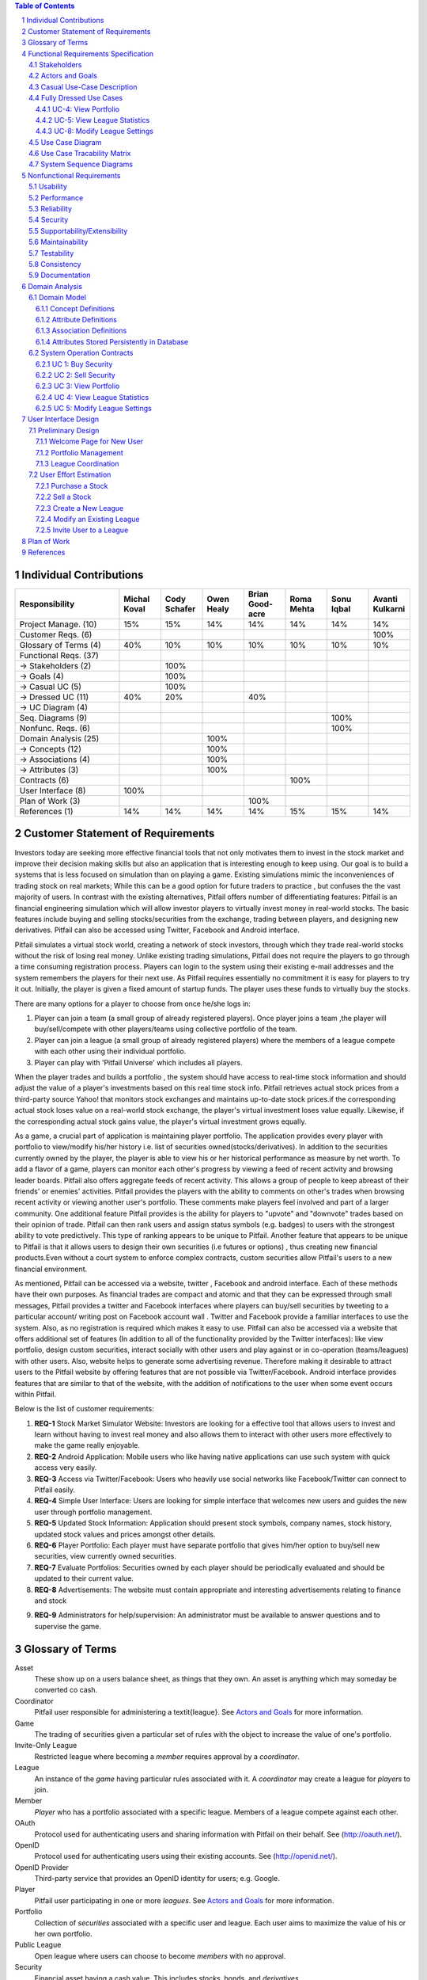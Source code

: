 .. raw:: latex

	\begin{titlepage}
	\centering
	\singlespacing

	\vspace*{2in}

	\begin{center}
		\Huge Pitfail Report 1 \\
		\Large An Online Financial Engineering Game
	\end{center}

	\vspace*{2in}

	\large
	September 30, 2011 \\

	\vspace*{0.5in}

	Software Engineering I, Group 3 \\
	\href{https://github.com/pitfail/pitfail-reports/wiki}{https://github.com/pitfail/pitfail-reports/wiki} \\

	\vspace*{0.5in}

	Michael Koval, Cody Schafer, \\
	Owen Healy, Brian Goodacre \\
	Roma Mehta, Sonu Iqbal \\
	Avanti Kulkarni \\
	\end{titlepage}

.. sectnum::

.. contents:: Table of Contents

.. raw:: latex

	\pagebreak

Individual Contributions
========================

.. raw:: latex

	\begin{center}
	\small

.. csv-table::
	:header: "Responsibility", "Michal Koval", "Cody Schafer", "Owen Healy", "Brian Good-acre", "Roma Mehta", "Sonu Iqbal", "Avanti Kulkarni"
	:widths: 15, 6, 6, 6, 6, 6, 6, 6

	Project Manage. (10),           15%,  15%,  14%,  14%,  14%,  14%,  14%
	Customer Reqs. (6),                ,     ,     ,     ,     ,     , 100%
	Glossary of Terms (4),          40%,  10%,  10%,  10%,  10%,  10%,  10%
	Functional Reqs. (37),             ,     ,     ,     ,     ,     ,
	→ Stakeholders (2),                , 100%,     ,     ,     ,     ,
	→ Goals (4),                       , 100%,     ,     ,     ,     ,
	→ Casual UC (5),                   , 100%,     ,     ,     ,     ,
	→ Dressed UC (11),              40%,  20%,     ,  40%,     ,     ,
	→ UC Diagram (4),                  ,     ,     ,     ,     ,     ,
	Seq. Diagrams (9),                 ,     ,     ,     ,     , 100%,
	Nonfunc. Reqs. (6),                ,     ,     ,     ,     , 100%,
	Domain Analysis (25),              ,     , 100%,     ,     ,     ,
	→ Concepts (12),                   ,     , 100%,     ,     ,     ,
	→ Associations (4),                ,     , 100%,     ,     ,     ,
	→ Attributes (3),                  ,     , 100%,     ,     ,     ,
	Contracts (6),                     ,     ,     ,     , 100%,     ,
	User Interface (8),            100%,     ,     ,     ,     ,     ,
	Plan of Work (3),                  ,     ,     , 100%,     ,     ,
	References (1),                 14%,  14%,  14%,  14%,  15%,  15%,  14%

.. raw:: latex

	\end{center}


Customer Statement of Requirements
==================================
Investors today are seeking more effective financial tools that not only
motivates them to invest in the stock market and improve their decision making
skills but also an application that is interesting enough to keep using. Our
goal is to build a systems that is less focused on simulation than on playing a
game. Existing simulations mimic the inconveniences of trading stock on real
markets; While this can be a good option for future traders to practice , but
confuses the the vast majority of users. In contrast with the existing
alternatives, Pitfail offers number of differentiating features: Pitfail is an
financial engineering simulation which will allow investor players to virtually
invest money in real-world stocks. The basic features include buying and
selling stocks/securities from the exchange, trading between players, and
designing new derivatives. Pitfail can also be accessed using Twitter, Facebook
and Android interface.

Pitfail simulates a virtual stock world, creating a network of stock investors,
through which they trade real-world stocks without the risk of losing real
money. Unlike existing trading simulations, Pitfail does not require the
players to go through a time consuming registration process. Players can login
to the system  using their existing e-mail addresses and the system remembers
the players for their next use. As Pitfail requires essentially no commitment
it is easy for players to try it out.  Initially, the player is given a fixed
amount of startup funds. The player uses these funds to virtually buy the
stocks.

There are many options for a player to choose from once he/she logs in:

1. Player can join a team (a small group of already registered players). Once
   player joins a team ,the player will buy/sell/compete with other players/teams
   using collective portfolio of the team.

2. Player can  join a league (a small group of already registered players)
   where the members of a league compete with each other using their individual
   portfolio.

3. Player can play with 'Pitfail Universe' which includes all players.

When the player trades and builds a portfolio , the system should have access
to real-time stock information and should adjust the value of a player's
investments based on this real time stock info. Pitfail retrieves actual stock
prices from a third-party source Yahoo! that monitors stock exchanges and
maintains up-to-date stock prices.if the corresponding actual stock loses value
on a real-world stock exchange, the player's virtual investment loses value
equally.  Likewise, if the corresponding  actual stock gains value, the
player's virtual investment grows equally.

As a game, a crucial part of application is maintaining player portfolio. The
application  provides every player with portfolio to view/modify his/her
history i.e. list of securities owned(stocks/derivatives). In addition to the
securities currently owned by the player, the player is able to view his or her
historical performance as measure by net worth. To add  a flavor of a game,
players can monitor each other's progress by viewing a feed of recent activity
and browsing leader boards. Pitfail also offers aggregate feeds of recent
activity. This allows a group of people to keep abreast of their friends' or
enemies' activities. Pitfail provides the players with the ability to comments
on other's trades when browsing recent activity or viewing another user's
portfolio. These comments make players feel involved and part of a larger
community. One additional feature Pitfail provides is the ability for players
to "upvote" and "downvote" trades based on their opinion of trade. Pitfail can
then rank users and assign status symbols (e.g. badges) to users with the
strongest ability to vote predictively. This type of ranking appears to be
unique to Pitfail. Another feature that appears to be unique to Pitfail is that
it allows users to design their own securities (i.e futures or options) , thus
creating new financial products.Even without a court system to enforce complex
contracts, custom securities allow Pitfail's users to a new financial
environment.

As mentioned, Pitfail can be accessed via a website, twitter , Facebook and
android interface. Each of these methods have their own purposes. As financial
trades are compact and atomic and that they can be expressed through small
messages, Pitfail provides a twitter and Facebook interfaces where players can
buy/sell securities by tweeting to a particular account/ writing post on
Facebook account wall .  Twitter and Facebook  provide a familiar interfaces to
use the system. Also, as no registration  is required which makes it easy to
use.  Pitfail can also be accessed via a website that offers additional set of
features (In addition to all of the functionality provided by the Twitter
interfaces): like view portfolio, design custom securities, interact socially
with other users and play against or in co-operation (teams/leagues)  with
other users. Also, website helps to generate some advertising revenue.
Therefore making it desirable to attract users to the Pitfail website by
offering features that are not possible via Twitter/Facebook.  Android
interface provides features that are similar to that of the website, with the
addition of notifications to the user when some event occurs within Pitfail.

Below is the list of customer requirements:

1.  **REQ-1** Stock Market Simulator Website: Investors are looking for a effective
    tool that allows users to invest and learn without  having to invest real money
    and also allows them to interact with other users more effectively to make the
    game really enjoyable.

2.  **REQ-2** Android Application: Mobile users who like having native applications
    can use such system with quick access very easily.

3.  **REQ-3** Access via Twitter/Facebook: Users who heavily use social networks
    like Facebook/Twitter can connect to Pitfail easily.

4.  **REQ-4** Simple User Interface: Users are looking for simple interface that
    welcomes new users and guides the new user through portfolio management.

5.  **REQ-5** Updated Stock Information: Application should present stock
    symbols, company names, stock history, updated stock values and prices amongst
    other details.

6.  **REQ-6** Player Portfolio: Each player must have separate portfolio that gives
    him/her option to buy/sell new securities, view currently owned securities.

7.  **REQ-7** Evaluate Portfolios: Securities owned by each player should be periodically
    evaluated and should be updated to their current value.

8.  **REQ-8** Advertisements: The website must contain appropriate and interesting
    advertisements relating to finance and stock

9)  **REQ-9** Administrators for help/supervision: An administrator must be available to
    answer questions and to supervise the game.

Glossary of Terms
=================
Asset
  These show up on a users balance sheet, as things that they own. An asset is
  anything which may someday be converted co cash.

Coordinator
  Pitfail user responsible for administering a \textit{league}. See `Actors and
  Goals`_ for more information.

Game
  The trading of securities given a particular set of rules with the object to
  increase the value of one's portfolio.

Invite-Only League
  Restricted league where becoming a *member* requires approval by a
  *coordinator*.

League
  An instance of the *game* having particular rules associated with it. A
  *coordinator* may create a league for *players* to join.

Member
  *Player* who has a portfolio associated with a specific league. Members of a
  league compete against each other.

OAuth
  Protocol used for authenticating users and sharing information with Pitfail
  on their behalf. See (http://oauth.net/).

OpenID
  Protocol used for authenticating users using their existing accounts. See
  (http://openid.net/).

OpenID Provider
  Third-party service that provides an OpenID identity for users; e.g. Google.

Player
  Pitfail user participating in one or more *leagues*. See `Actors and
  Goals`_ for more information.

Portfolio
  Collection of *securities* associated with a specific user and league. Each
  user aims to maximize the value of his or her own portfolio.

Public League
  Open league where users can choose to become *members* with no approval.

Security
  Financial asset having a cash value. This includes *stocks*, bonds, and
  *derivatives*.

Stock
  Claim on the earnings of a company. To Pitfail players, a stock is an opaque
  asset with fluctuating value.

Ticker
  Short string which uniquely identifies a stock.

Functional Requirements Specification
=====================================

Stakeholders
------------

- *Advertisers* who purchase ads on the website
- *Spectators* interested in finance who do not wish to invest in the real market
- *Teachers* of economics courses and their *students*

Actors and Goals
----------------

- A *Player* is one who participates by buying and selling securities.

  - Wants to increase the value of their portfolio, thereby proving competency
    at security trading.

- A *Web Player* is a *player* who is interacting with the *game* via the web
  browser interface. This actor contains all use cases of the *player*. It also
  shares the goal of the *player*.
- A *Twitter Player* is a *player* who is interacting with the *game* via the
  twitter interface. This actor contains all use cases of the *player*. It also
  shares the goal of the *player*.
- A *Coordinator* is responsible for administering a *league*.

  - Wants to effectively administer the tournament to provide either a learning
    experience to the *players*, or, alternately, an enjoyable experience to
    the players.
  - Desires a construct in which to effectively challenge others interested in
    security trading.

- The *database* is the store for all persistent data on iteractions with the
  *system*. It stores data regarding all user portfolios and the association of
  authentications with users.

- A *Stock information provider* is a supplier of stock pricing data for the present
  (within the margin of some minutes). They are queried for all data regarding
  actual market numbers. Currently, *Yahoo* used in this capacity.

- *Authentication Providers* allow us to uniquely identify users and associate
  some stored state with their unique identification.

- *Twitter* is utilized both as a authentication provider (for all *players* as
  well as a portion of the interface to the service.

- *Yahoo* is the source for all real market data which determines the actual
  effect of purchasing and selling securities.

Casual Use-Case Description
---------------------------
The system is designed such that customization and setup by a *player* is
minimized. As such, league joining is unneeded by new players. In fact, to be a
new *twitter player*, one can simply send a *commanding tweet* and the Pitfail
system will automatically initialize the required backing data.

Account creation is omitted from the use case listing because account creation
is always accomplished implicitly. Third party services are used for
authorization, and all other setup is accomplished with defaults that may be
changed at another point it time by the *player* as requested (UC-7).

=============  ===================================================  ==================  =====
Actor          Description                                          Short Name           UC#
=============  ===================================================  ==================  =====
Player         Purchases a security from the market at the price    Buy                 UC-1
               the *stock price source* indicates is the market
               price for that security.
Player         Sells a held security at the price indicated by the  Sell                UC-2
               *stock price source*.
Player         Indicates that they wish to begin participating in   Join League         UC-3
               a particular league. Does not remove them from any
               league. Also note that leaveing a league is omitted
               to prevent people from gaming the system by
               joining a league, doing poorly, and leaving to
               essentially have a "clean record".
WebPlayer      Examine the contrents of his or her portfolio,       View Portfolio      UC-4
               displaying information regarding their current
               assets and liabilities as well as how they have
               been progressing over time
WebPlayer      Examines details of a particular security.           Get Security        UC-5
                                                                    Details
WebPlayer      Checks league statistics. Provide a clear view of    View League Stats   UC-6
               the leaderboard as well as changes over time.
WebPlayer      Changes some settings regarding their Player         Player Settings     UC-7
WebPlayer      Changes some settings regarding a portfolio/league   Portfolio Settings  UC-8
               they are a member of.
TwitterPlayer  Query portfolio value & other details.               Portfolio Info      UC-9
TwitterPlayer  Changes his or her current (default) league.         Change Default      UC-10
               The default league is the league which UC-1(Buy)     League
               and UC-2(Sell) requests are sent to when a league
               is not specified in the command string.
Coordinator    Creates a league.                                    Make League         UC-11
Coordinator    Modifies a league's settings. A coordinator will     League Settings     UC-12
               need to manage a league via changing settings
               regarding the league.
Coordinator    Add an additional Coordinator to a league.           Add Coordinator     UC-13
Coordinator    Remove a coordinator from the league.                Remove Coordinator  UC-14
Coordinator    Delete a league.                                     Delete League       UC-15
Coordinator    Accept or decline requests to join a league.         Manage League       UC-16
Coordinator    Invite players to a league.                          Invite to League    UC-17
Player         Authenticates with the system.                       Authentication      UC-18
Player         Has their initial account (portfolio tracking)       Create User         UC-19
               created.
=============  ===================================================  ==================  =====

Fully Dressed Use Cases
-----------------------

UC-4: View Portfolio
....................
Related Requrements:
        REQ-1, REQ-4, REQ-5, REQ-6

Initiating Actor:
        Only *WebPlayer*, the similar UC-9 is provided for the *twitter player*.

Actor's Goal:
        To view information regarding their portfolio. This information
        includes the currently owned securities, minimal statistics regarding
        those securities (as they relate to the current and past value of the
        portfolio), current avaliable capital (and similar minimal information
        regarding its change), and the overall value of the portfolio (also
        with some statistical information regarding changes over time). The
        actor desires this information to make decisions regarding what their
        next interaction with the system should be. They use this info to
        decide to sell stock they have or buy an increased number of shares of
        stock they have).

Participating Actors:
        *Stock information provider*, *Database*

Preconditions:
        None, note that authentication & account creation are handled within
        this use case.

Postcondions:
        None, this is a stateless action. Information is displayed to the user
        but no internal actions are taken.

Flow of Events for Main Success Scenario:
        1. → *Web player* browses to a page which will display his portfolio.
        2. — *System* checks for authentication and when it does not exsist (a)
           runs the authentication (UC-18). Checks for a associated *user* in
           the system and when there is none runs (b) user creation (UC-19).
        3. ← *System* requests the information about the user's portfolio for
           this particular league from the *Database*.
        4. → *Database* returns the information regarding the portfolio.
        5. ← *System* forms a query regarding all the currently held securities
           within the portfolio and dispatches it to the *stock info provider*.
        6. → *Stock info provider* returns the requested data.
        7. ← *System* forms a web view of the portfolio information and returns
           it to the *web player*

Additional Notes:
        When this use case is running the other contained use cases (UC-18 and
        UC-19), each of these perform their own sequence of interactions with
        the user. In the case of a failure in one of the included use cases,
        the users remains in the control of that included use case until the
        failure is resolved or another use case is initiated.

UC-5: View League Statistics
.............................
Related Requirements:
        - REQ-1: Shock Market Simulator Website

Initiating Actor:
        WebPlayer

Actor's Goal:
        To view the performance of his or her portfolio relative to other
        league members. For a teacher, this may also be used to verify that his
        or her students are actively participating in the game.

Participating Actors:
        Database

Preconditions:
        - League that is being viewed exists
        - League is either public or the user is a member

Postconditions:
        None; this is a stateless action.

Flow of Events for Main Success Scenario:
        1. → Requests to view league performance
        2. ← Authenticates the user's the user's ability to view the statistics
        3. ← Return a leaderboard of all league members

Flow of Events for Extensions:
        - League does not exist
                1. → Requests the league statistics page.
                2. ← Return "page not found" error
        - League is invite-only and the user is not a member
                1. → Requests the league settings page
                2. ← Authenticates the user's credentials against the database
                3. ← Return "access denied" error

UC-8: Modify League Settings
............................
Related Requirements:
        - REQ-1: Stock Market Simulator Website
        - REQ-9: Coordinators for Supervision

Initiating Actor:
        Coordinator

Actor's Goal:
        To modify settings for the coordinator's league. This includes modifying
        the league's name, nickname, starting funds, and security settings.

Participating Actors:
        Database

Preconditions:
        - League that is being modified exists
        - Initiating actor is a coordinator of the league that he or she is modifying

Postconditions:
        - League name is still unique
        - League nickname is still unique
        - Starting funds is positive

Flow of Events for Main Success Scenario:
        1. → Requests the league settings page
        2. ← Authenticates the user's credentials against the database
        3. ← Return a settings page populated with the current settings
        4. → Submits updated league settings
        5. ← Validate new league settings
        6. ← Store updated settings in the database

Flow of Events for Extensions:
        - League does not exist
                1. → Requests the league settings page
                2. ← Return "page not found" error
        - User is not a coordinator of the league
                1. → Requests the league settings page
                2. ← Authenticates the user's credentials against the database
                3. ← Return "access denied" error

Use Case Diagram
----------------
.. TODO

Use Case Tracability Matrix
---------------------------
.. TODO

System Sequence Diagrams
------------------------
UC-1:
Buy Stocks (Scenario: Successful operation)

.. figure:: ssd/BuyStocks_SD.png
    :width: 100%

UC-2:
Sell Stocks (Scenario: Successful Operation)

.. figure:: ssd/SellStocks_SD.jpg
    :width: 100%

UC-3:
View Portfolio (Scenario: Successful Operation)

.. figure:: ssd/ViewPortfolio_SD.jpg
    :width: 100%

UC-4
View League Statistics (Scenario: Successful Operation)

.. figure:: ssd/ViewLeague_SD.jpg
    :width: 100%

UC-5
Modify League settings (Scenario: Successful Operation)

.. figure:: ssd/ModifyLeague_SD.jpg
    :width: 100%

Nonfunctional Requirements
==========================

Usability
---------
The website should be easy to navigate irrespective of the type of user.  It
should have an appealing user interface which is pleasant to the eyes.  A
through consideration should be given for its aesthetic design in order to make
it easily navigable and to have a good readability. The key focus should be on
making the user interface as interactive as possible.

Performance
-----------
In order to have a great performance, the website should be as lightweight as
possible by keeping minimum hardware demands. For it to be efficient, any task
initiated by the user should be completed in a timely manner.  The web server
should be able to serve multiple requests and when a large number of users are
logged in.

Reliability
-----------
In case of Internet failure, the user's portfolios should be brought back to a
consistent state when user logs in the system again after the failed internet
connection. The system should keep a backup of user's data in case of server
failure. A proper care should be taken to handle a situation where a particular
stock source is not available (i.e. Yahoo).

Security
--------
The system should be secure enough such that user's privacy is maintained.  The
system should have a login process irrespective of the application i.e via
Website, Mobile or twitter interface.

Supportability/Extensibility
----------------------------
It should be feasible to extend any server components and include improved
versions of modules which can be installed only by administrators. For future
purposes of handling the load, it should be easier to include more number of
servers to achieve load balancing. The system should be platform independent so
that it is easy to move to newer technologies or the next versions of web
server.

Maintainability
---------------
The system should be easy to maintain for the administrator. The administrator
should be provided with an interface to interact with the entire system to make
changes and to recover from any failure manually as well. The interface should
give the administrator enough capability to perform future maintenance.

Testability
-----------
The system should be flexible enough to allow creating test databases and fake
players so that feature test does not need to manipulate the actual database.
This would ensure that it has great testability which can be used to build a
more robust

Consistency
-----------
It should be ensured that the application is consistent throughout irrespective
of what interface the player is using i.e whether website, mobile application
or twitter interface. Functionality might be limited on these different
interfaces but it should not difficult for the user to shift from one
application to another to access the system. Buzz words used should be same
throughout and on all the interfaces to avoid confusion.

Documentation
-------------
The website should have enough material in the form of tutorial which can help
the user to understand the rules and policies of the Stock fantasy league game
and how it works.

Domain Analysis
===============

Domain Model
------------
A sparse overview of the Domain Model looks like

.. figure:: domain-analysis/Overview.pdf
    :width: 100%

We can zoom in on the various parts to add attributes and associations:

The Model is the backend persistent storage:

.. figure:: domain-analysis/Model.pdf
    :width: 50%

The Price Fetcher:

.. figure:: domain-analysis/PriceFetching.pdf
    :width: 50%

The Web trading front-end:

.. figure:: domain-analysis/WebTrading.pdf
    :width: 50%

The Twitter trading front-end:

.. figure:: domain-analysis/TwitterTrading.pdf
    :width: 50%

And the login process:

.. figure:: domain-analysis/Login.pdf
    :width: 50%

Concept Definitions
...................

The concepts from the model are:

**User**

*Definition*: A human being playing the Pitfail game.

**Web Browser**

*Definition*: The User's browser, running on the User's computer.

*Responsibilities*:

 - Take input from User
 - Send requests to Web Server
 - Receive responses from Web Server
 - Render page content

**Android Client**

*Definition*: The Android application: Pitfail, running on the User's Android phone.

*Responsibilities*:

 - Listen to user input via touch
 - Send request to Web Server, receive response from web server
 - Display appropriate screen with response action

**Web Server**

*Definition*: HTTP web server, running on Pitfail's server.

*Responsibilities*

 - Receive requests from Web Browser
 - Delegate requests to Web Framework
 - Receive responses from Web Framework
 - Send Responses to Web Browser

**Web Framework**

*Definition*: Web framework APIs.

*Responsibilities*

 - Receive requests from Web Server
 - Convert requests to structured data and delegate to appropriate handlers
 - Receive rendered pages in the form of structured data and convert to markup
 - Send responses to Web Server

**Page Renderer**

*Definition*: Creates a presentation aimed at the User in the form of
structured data.

*Responsibilities*:

 - Decide what information should be rendered
 - Convert prices/balance sheets/news to human-readable form
 - Send rendered pages to the Web Framework

**OAuthConsumer**

*Definition*: Takes the role of the "consumer" in the OAuth protocol.

*Responsibilities*:

 - Receive requests from Web Framework
 - Send requests for authentication to twitter.com
 - Receive + store session secrets from twitter.com
 - Inform Login Manager of new logins

**Stock Trader**

*Definition*: Is in change of the logic of making trades.

*Responsibilities*:

 - Receive requests from Web Framework
 - Interpret requests and translate them into operations on the Model
 - Decide of a request makes sense and is legal for the current user
 - Inform the Page Renderer of recent actions so that they may be report to the user
 - Manipulate the Model to reflect the result of trades

**Price Fetcher**

*Definition*: Gets real-world stock prices.

*Responsibilities*:

 - Receive requests for price information from various components
 - Request new price information from yahoo.com
 - Receive price information from yahoo.com
 - Maintain a cache of recent price quotes

**Login Manager**

*Definition*: Handles the current user login.

*Responsibilities*:

 - Receive new login information from OAuthConsumer
 - Store current login information for the session
 - Query the Model to check for existing user information
 - Update the Model to reflect new user information

**Twitter Listener**

*Definition*: Provides an interface for users to play Pitfail via Twitter.

*Responsibilities*:

 - Maintains a connection with twitter.com and listens for tweets
 - Delegates tweets to the Interpreter
 - Receives responses from the interpreter and sends them as tweets

**Facebook Listener**

*Definition*: Provides an interface for users to interact with Pitfail via Facebook.

*Responsibilities:*

 - Listens to wall posts on Pitfail Page and maintains a connection with Facebook.com
 - Delegates the wall posts with requests to buy/sell to the interpreter
 - Receives responses from the interpreter and sends them as a response to the Wall posts as comments.

**Interpreter**

*Definition*: Interprets text-based trading commands.

*Responsibilities*:

 - Receive text commands from Twitter Listener and Facebook Listener
 - Delegate commands to the Parser and receive a structured representation
 - Send structured commands to the Stock Trader and receive a response
 - Convert response to text and send back to the corresponding Listener

**Parser**

*Definition*: Converts human-entered text to structured trading commands.

*Responsibilities*:

 - Receive text commands from the Interpreter
 - Convert commands to structured from

**Model**

*Definition*: Handles persistent data.

*Responsibilities*:

 - Create and maintain a database handle
 - Convert high-level model operations to database queries

Attribute Definitions
.....................

Because it is primarily web-based, the Pitfail program is mostly stateless.
Persistent data is almost entirely stored in a database, the schema for which
is described later.

A few attributes related to sessions and volatile information are stored within
the program itself. These are described here.

=============  ===============  =======================================================
Concept        Attribute        Meaning
=============  ===============  =======================================================
Model          database handle    Allows communication with the database.
Database       tables           Relational tables. Schema described elsewhere.
Price Fetcher  cached prices    Stores recently retrieved prices to avoid DOSing yahoo
OAuthConsumer  session secrets  OAuth authentication secrets
OAuthConsumer  auth status      Whether authenticated, and if so as whom
Login Manager  current login    Currently logged in user
=============  ===============  =======================================================

Association Definitions
.......................

=================  ==================  ================  ===================================================
Subject            Verb                Object            Meaning
=================  ==================  ================  ===================================================
Browser            sends request to    Web Server        The user has followed a link or performed at action

Login Manager      informs             Page Renderer     Reports login status so it can be displayed on page
Login Manager      manipulates         Model             When a new user logs in, remember them in database
Model              informs             Login Manager     Tells is this a new user and who are they
OAuth Consumer     informs             Login Manager     Tells about new authentications

Model              sends query         JODBC             Sends SQL to be performed on the database
JODBC              returns strc. data  Model             Results of query

Stock Trader       requests            Price Fetcher     Requests price data for a ticker symbol
Price Fetcher      informs             Stock Trader      Returns requested data
Price Fetcher      requests            yahoo.com         Requests price for ticker
yahoo.com          informs             Price Fetcher     Tells price for ticker

Stock Trader       manipulates         Model             To perform a trade
Model              informs             Stock Trader      Current status of portfolios

Interpreter        sends text          Parser            Human-written command to be parsed
Parser             sends structure     Interpreter       Interpretation (or failure)
Interpreter        sends operation     Stock Trader      Trade to be performed
Stock Trader       sends status        Interpreter       did it perform correctly

twitter.com        sends tweets        Twitter Listener  Live stream of user's tweets
Twitter Listener   sends tweets        twitter.com       Response to users

Web Framework      delegates request   Stock Trader      User performed a trade in browser
Stock Trader       informs             Page Renderer     Reports status of trade back to user
Page Renderer      informs             Web Framework     How to render the new page
Model              informs             Page Renderer     Current status of portfolios
=================  ==================  ================  ===================================================

Attributes Stored Persistently in Database
..........................................

Because this constitutes the majority of the state of PitFail, it is worth
giving a rough schema for the database, even though this will never be visible
to the user, because it indicates what data is expected to persist across
sessions.

.. image:: domain-analysis/Schema.pdf
    :width: 90%

System Operation Contracts
--------------------------

UC 1: Buy Security
..................
*Preconditions*:

 - Verify user entry into the system
 - Verify funds of the user
 - Verify availability of security in desired quantity (or even more)

*Post conditions*:

 - Update user portfolio
 - Update database of system with the latest value of available security

UC 2: Sell Security
...................
*Preconditions*:

 - Verify the number of securities with the user (should be sufficient enough to sell security)

*Post conditions*:

 - Update database with an increase in the number of available securities
 - Update user profile

UC 3: View Portfolio
....................
*Pre conditions*:

 - Valid and updated values of user's account

*Post conditions*:

 - Display of information is in a format readable and understandable by the requester

UC 4: View League Statistics
............................
*Pre conditions*:

 - Existence of Valid League
 - Participation of valid users into the league

*Post conditions*:

 - Display of information is in a format readable and understandable by the requester
 - Display of statistics should be according to the access rights of the requester

UC 5: Modify League Settings
............................
*Pre conditions*:

 - Existence of Valid League
 - Access of the League to its issuer

*Post conditions*:

 - Update the League information according to the new changes
 - Reflect the changes to the users participating in the league


.. We don't have one of these, as far as I know
.. Mathematical Model
.. ------------------

User Interface Design
=====================
Pitfail's website satisfies the requirements that the other interfaces cannot:
enabling social interaction, providing a rich user interface, and coordinating
leagues. Providing a rich set of features above what is available via Twitter
is crucial for drawing existing users to the website. On balance, the website
must have a simple interface that welcomes new users and guides the new user
through the registration process. This starkly contrasts with many exiting
trading simulations, such as the Stock Market Game's seven page registration
procedure that requires a large amount of personal information.

Preliminary Design
------------------
Simplifying the registration procedure starts with the welcome page. Instead of
welcomes the logged-out user with a registration page, Pitfail presents him or
her with a simple four-step guide to purchasing his or her first stock.
Existing users can bypass this guided process at any time by following the
"login" link that is in the top-right corner of ever page. This intentionally
mimics the login method on popular websites such as Facebook, Google, and
Reddit.

Welcome Page for New User
.........................
If the user is logged out, he or she is assumed to be a new user and is
presented with a guided login process.  Existing users can skip the account
registration by using the OpenID "login" link in the upper-right corner of the
page. This design intentionally designed to mimic the behavior of popular
websites such as Facebook, Google, and Reddit.

New users, on the other hand, are guided through the process of purchasing
their first security. Guiding new users through their first purchase helps the
new users gain familiarity with Pitfail's user interface before confronting
the full complexity of portfolio management.

First, the user is asked to enter a stock ticker symbol into the search box to
request a quote:

.. figure:: ui-mockups/ui-welcome1
	:scale: 50%

Assuming the ticker symbol exists, the Pitfail slogan is replaced with a stock
quote that indicates the stock's market value. The user then chooses how many
shares he or she wishes to purchase and clicks the "buy" button to confirm the
purchase (this process of purchasing a stock is described in more detail when
discussing the portfolio page):

.. figure:: ui-mockups/ui-welcome2
	:scale: 50%

After the user clicks "buy" he or she is prompted to login using OAuth, OpenID,
or Facebook Connect. Single-click login buttons are provided for most common
providers, such as Facebook, Google, and Twitter:

.. figure:: ui-mockups/ui-welcome3
	:scale: 50%

Once authentication is complete the user's Pitfail account has been initialized
and the stock has been purchased. This account creation is completely
transparent to the user and no personal information is required to complete the
login process. From this point forward, new users and returning users are treated
identically.

Portfolio Management
....................
Now logged in, the user is redirected to his or her Global League portfolio
page. The portfolio page is the heart of the Pitfail website and serves as a
portal to the rest of the website and is split into three sections: (1)
controls to buy/sell securities, (2) league controls, and (3) an overview of
the securities in the current portfolio:

.. figure:: ui-mockups/ui-portfolio
	:scale: 50%

Much like when completing the guided account creation process, users can
purchase shares of a stock at market price by entering a ticker symbol in the
large search box near the top of the page. This displays a stock quote for the
requested company and displays the fields necessary to purchase the stock:

.. figure:: ui-mockups/ui-buy
	:scale: 50%

The user completes the purchase by entering a number of shares or dollar amount
into the text field and clicking the "buy" button. Similarly, the user can sell
shares at market price by using the same input technique in the table row that
corresponds to the stock that he or she wishes to sell (not pictured due to
space constraints).

Users that are members of multiple portfolios (e.g. students, teachers) can
switch between their portfolios using the tabs near the top of the page. All
actions, including buying/selling securities, only apply to the currently
selected portfolio. Besides managing his or her own portfolio, each user can
also view the current league's leader board:

.. figure:: ui-mockups/ui-leaderboard
	:scale: 50%

The leader board shows a list of all users in the current league ranked by the
current net worth of their portfolios. This encourages friendly competition and
a provides a natural portal for the addition of social features in future
versions.

League Coordination
...................
Besides the league-dependent "portfolio" and "leader board" links, there are two
contextual links that are only visible to league coordinators. First, the
league administration page allows league coordinators to change league-wide
preferences:

.. figure:: ui-mockups/ui-admin
	:scale: 50%

These preferences include the league's name, nickname (used in places where the
full name would be too long), starting funds, and access restriction
preferences. An identical form is used for league creation.

Second, the league coordinator has access to tools necessary to manage the
league's members. This includes inviting new members, removing members, and
promoting existing members to league coordinator status:

.. figure:: ui-mockups/ui-members
	:scale: 50%

This page is particularly important for invite-only leagues, such as those used
by teachers. League coordinators are presented with a comprehensive list of
current members and a queue of pending join requests that are awaiting
approval.

User Effort Estimation
----------------------
Several of the most common usage scenarios for the Pitfail website are
evaluated below. In particular, note that common scenarios (e.g. buying a
stock) are much easier to perform than rare scenarios (e.g. creating a new
league):

====================================  ======  ==========
Usage Scenario                        Clicks  Keystrokes
====================================  ======  ==========
purchase a stock                      5       7
sell a stock                          5       2
create a new league                   4       19
modify an existing league             5       4
invite a user to a league             6       5
====================================  ======  ==========

These usage scenarios are discussed in detail below.

Purchase a Stock
................
Assume the user wishes to purchase 10 shares of Google stock in his or her
Global League portfolio. The user must:

- **Navigation:** total of three clicks, as follows

 1. Click on "login".
 2. Click on the "Global League" tab.
 3. Click on "portfolio".

- **Data Entry:** total of two clicks and seven keystrokes, as follows

 1. Click on the "enter a ticker symbol" text field.
 2. Press the keys "G", "O", "O", and "G".
 3. Present "enter" to load the quote.
 4. Press the keys "1" and "0" to specify 10 shares.
 5. Click the "buy" button to confirm the purchase.

Note that the user could press "enter" instead of clicking the "buy" button.

Sell a Stock
............
Assume the user wishes to sell 10 shares of Google stock from his or her Global
League. The user must:

- **Navigation:** total of three clicks, as follows

 1. Click on "login".
 2. Click on the "Global League" tab.
 3. Click on the "portfolio" tab.

- **Data Entry:** total of 2 clicks and 2 keystrokes, as follows

 1. Click on the text input in the row corresponding to Google.
 2. Press the keys "1" and "0" to specify 10 shares.
 3. Click the "sell" button to confirm the purchase.

Note that the user could press "enter" instead of clicking the "sell" button.

Create a New League
...................
Assume the user wishes to create a new league named "Rutgers" with the nickname
"RU", $100,000 starting funds, and allow public access. The user must:

- **Navigation:** total of two clicks, as follows:

 1. Click on "login".
 2. Click on "create league"

- **Data Entry:** total of two clicks and 19 keystrokes, as follows

 1. Click on the "name" field.
 2. Press the keys "R", "u", "t", "g", "e", "r", and "s" to enter the name.
 3. Press the tab key to move to the "nickname" field.
 4. Press the keys "R" and "U" to enter the nickname.
 5. Press the tab key to move to the "starting funds" field.
 6. Press the keys "1", "0", "0", "0", "0", and "0" to enter $100,000.
 7. Press the tab key to move to the "access restriction" field.
 8. Press the down-arrow key to select "public".
 9. Click the "create league" button.

Note that the user could have selected "public" using the mouse and/or pressed
"enter" instead of clicking the "create league" button.

Modify an Existing League
.........................
Assume a coordinator of the "Rutgers" league wishes to change the league's
nickname from "RU" to "RU1", which he or she is a coordinator of. The user
must:

- **Navigation:** total of three clicks, as follows:

 1. Click on "login".
 2. Click on the "Rutgers" tab.
 3. Click on the "admin" link.

- **Data Entry:** total of two clicks and four keystrokes, as follows

 1. Click on the "nickname" field.
 2. Press the "backspace" key to clear the field's contents.
 3. Press the keys, "R", "U", and "1" to enter the new nickname.
 4. Click on the "update field" button.

Note that the user could have pressed "enter" instead of clicking the "create
league" button.

Invite User to a League
.......................
Assume a coordinator of the "Rutgers" league wishes to add the "Bucky" user
as a coordinator of the "Rutgers" league. The user must:

- **Navigation:** total of three clicks, as follows:

 1. Click on "login".
 2. Click on the "Rutgers" tab.
 3. Click on the "members" link.

- **Data Entry:** total of three clicks and five keystrokes, as follows

 1. Click on the "invite member" text field.
 2. Press the keys "B", "u", "c", "k", and "y" to enter the user name.
 3. Click on the "coordinator" checkbox.
 4. Click on the "add" button.

Note that the user could have pressed "enter" instead of clicking the "add"
button:

Plan of Work
============

.. TODO

References
==========

.. TODO
